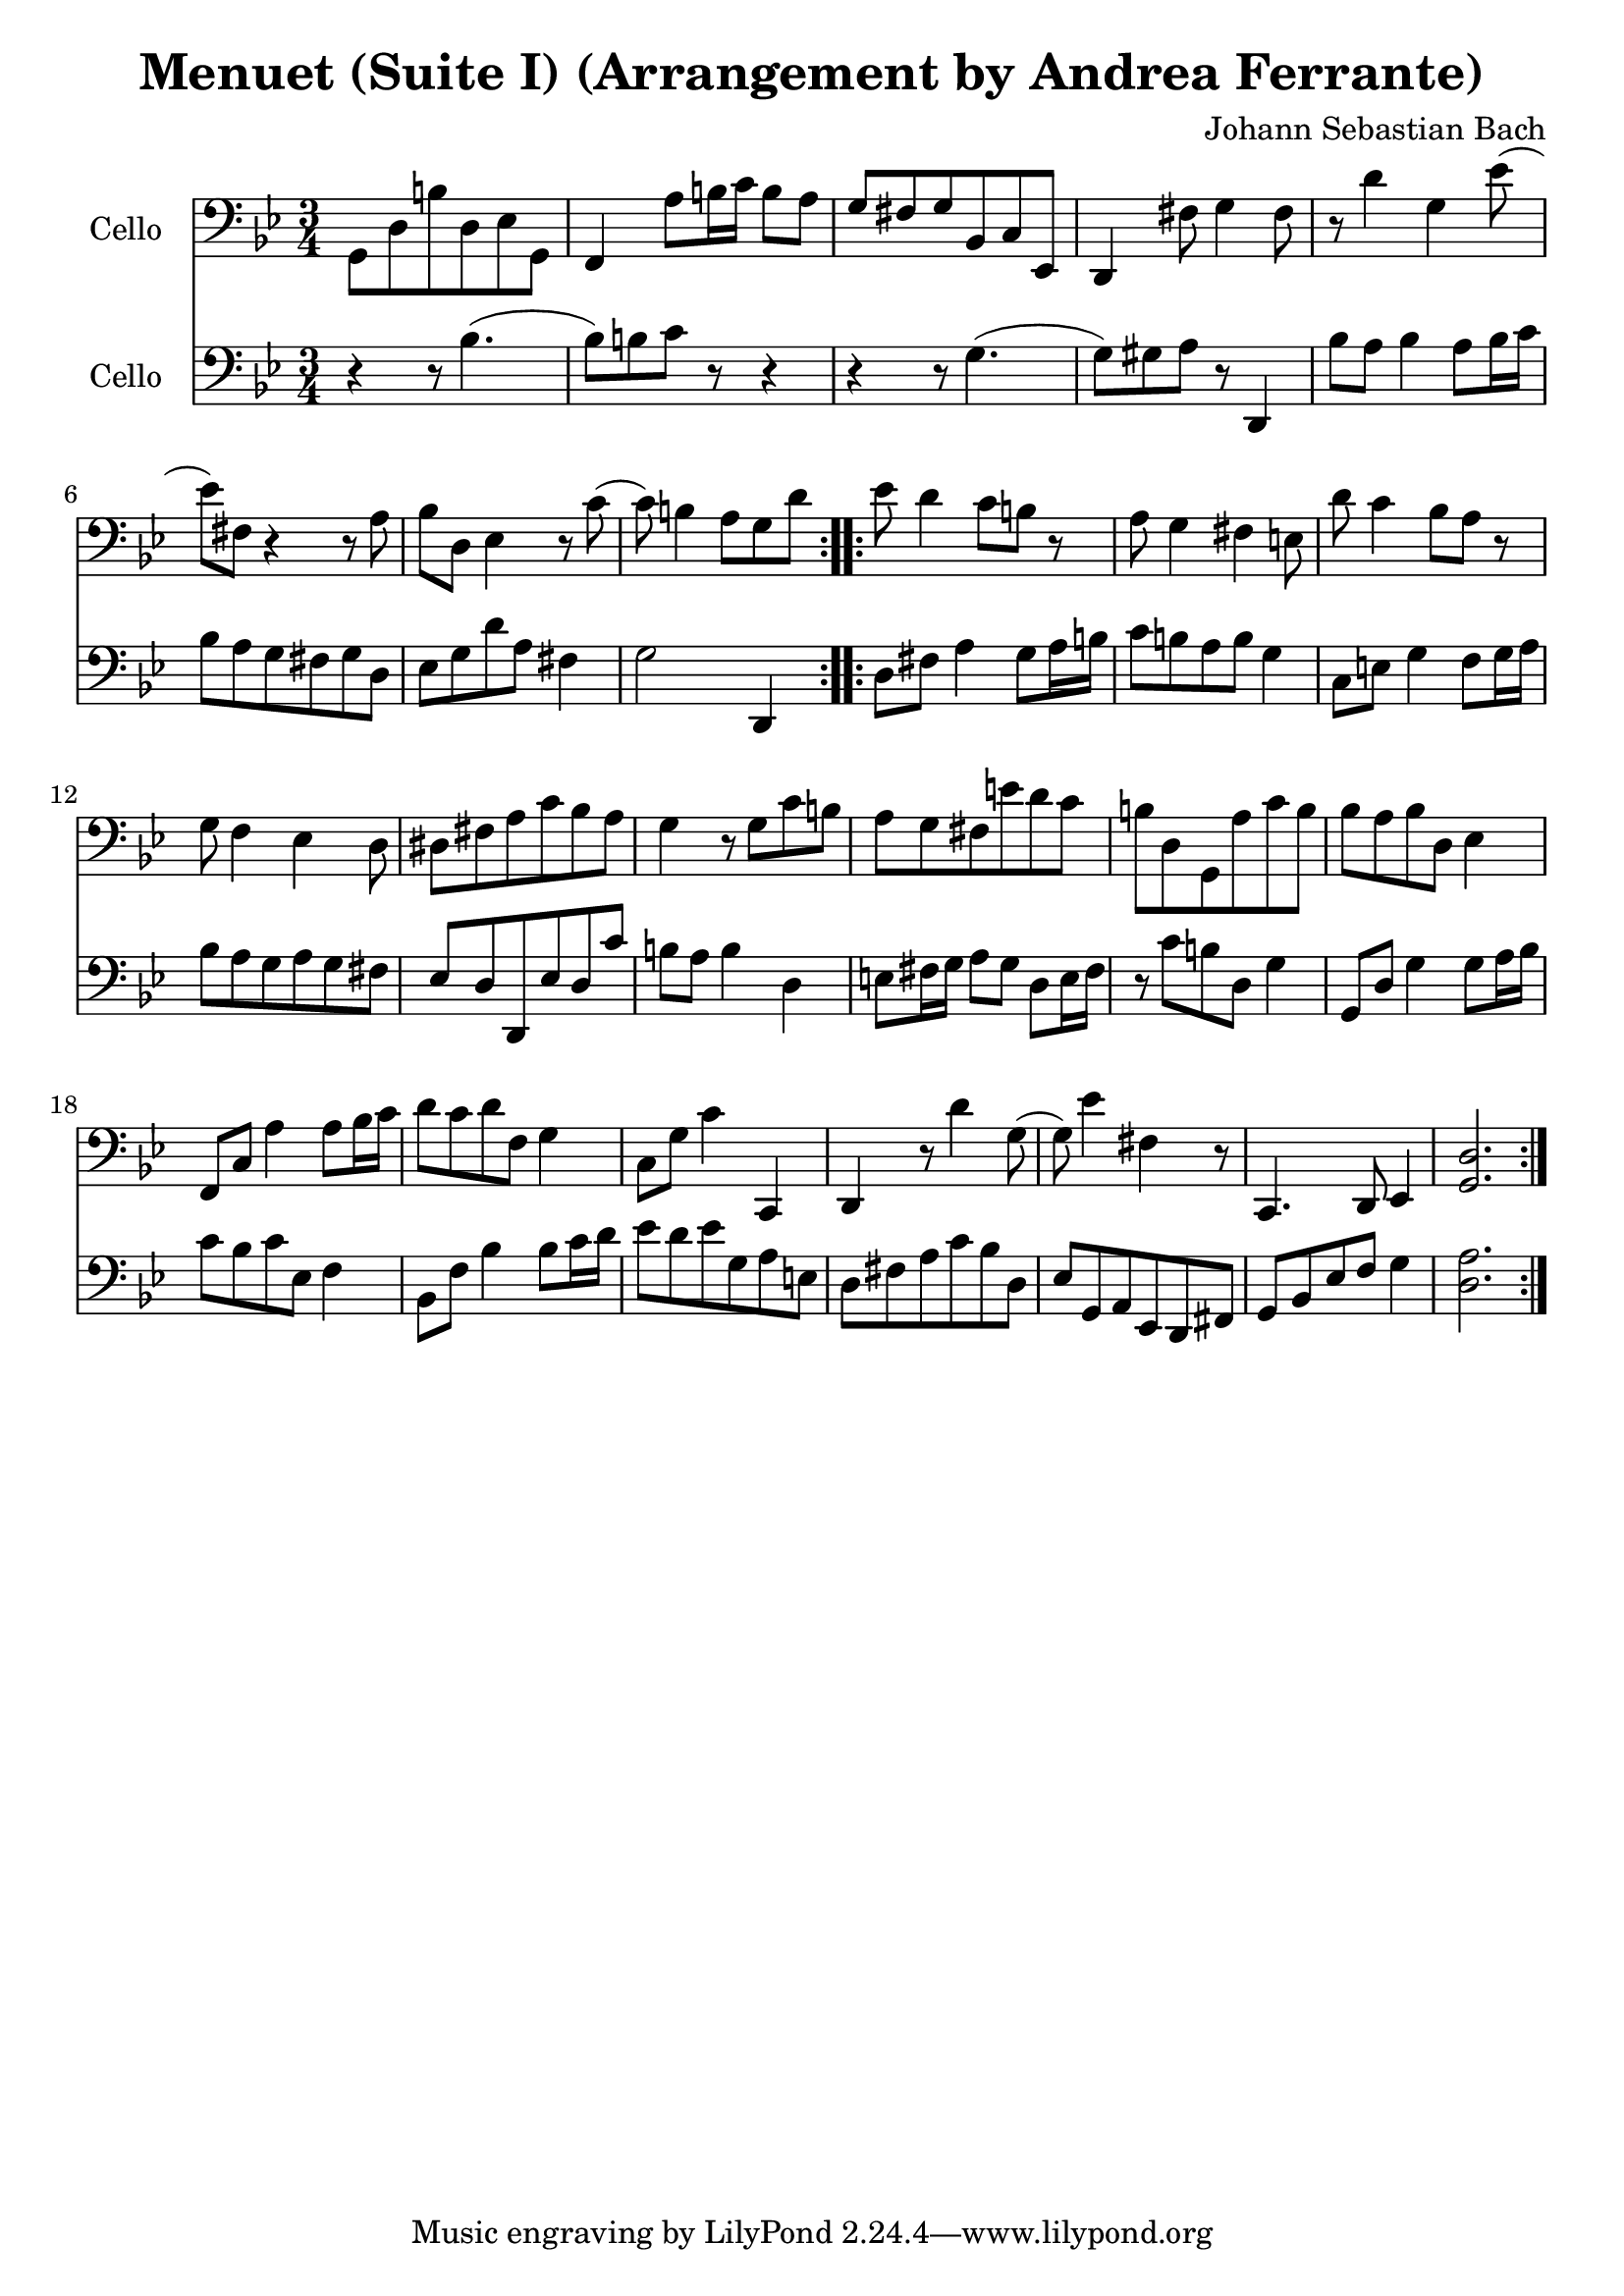 #(set-global-staff-size 21)

\version "2.18.2"
\header {
  title = "Menuet (Suite I) (Arrangement by Andrea Ferrante)"
  composer = "Johann Sebastian Bach"
}

\score {
  <<
    \new Staff
    \with {instrumentName = #"Cello "}
    {
      \language "italiano"
      \override Hairpin.to-barline = ##f
      \repeat volta 2 {
        \time 3/4
        \key sib \major
        \clef bass
        sol,8 re8 si8 re8 mib8 sol,8                        % 1
        | fa,4 la8 si16 do'16 si8 la8                       % 2
        | sol8 fad8 sol8 sib,8 do8 mib,8                    % 3
        | re,4 fad8 sol4 fad8                               % 4
        | r8 re'4 sol4 mib'8(                               % 5
        | mib'8) fad8 r4 r8 la8                             % 6
        | sib8 re8 mib4 r8 do'8(                            % 7
        | do'8) si4 la8 sol8 re'8                           % 8
      }
      \repeat volta 2 {
        mib'8 re'4 do'8 si8 r8                              % 9
        | la8 sol4 fad4 mi8                                 % 10
        | re'8 do'4 sib8 la8 r8                             % 11
        | sol8 fa4 mib4 re8                                 % 12
        | red8 fad8 la8 do'8 sib8 la8                       % 13
        | sol4 r8 sol8 do'8 si8                             % 14
        | la8 sol8 fad8 mi'8 re'8 do'8                      % 15
        | si8 re8 sol,8 la8 do'8 si8                        % 16
        | sib8 la8 sib8 re8 mib4                            % 17
        | fa,8 do8 la4 la8 sib16 do'16                      % 18
        | re'8 do'8 re'8 fa8 sol4                           % 19
        | do8 sol8 do'4 do,4                                % 20
        | re,4 r8 re'4 sol8(                                % 21
        | sol8) mib'4 fad4 r8                               % 22
        | do,4. re,8 mib,4                                  % 23
        | <<sol,2. re2.>>                                   % 24
      }
    }
    \new Staff
    \with {instrumentName = #"Cello "}
    {
      \language "italiano"
      \override Hairpin.to-barline = ##f
      \repeat volta 2 {
        \time 3/4
        \key sib \major
        \clef bass
        r4 r8 sib4.(                                        % 1
        | sib8) si8 do'8 r8 r4                              % 2
        | r4 r8 sol4.(                                      % 3
        | sol8) sold8 la8 r8 re,4                           % 4
        | sib8 la8 sib4 la8 sib16 do'16                     % 5
        | sib8 la8 sol8 fad8 sol8 re8                       % 6
        | mib8 sol8 re'8 la8 fad4                           % 7
        | sol2 re,4                                         % 8
      }
      \repeat volta 2 {
        re8 fad8 la4 sol8 la16 si16                         % 9
        | do'8 si8 la8 si8 sol4                             % 10
        | do8 mi8 sol4 fa8 sol16 la16                       % 11
        | sib8 la8 sol8 la8 sol8 fad8                       % 12
        | mib8 re8 re,8 mib8 re8 do'8                       % 13
        | si8 la8 si4 re4                                   % 14
        | mi8 fad16 sol16 la8 sol8 re8 mi16 fad16           % 15
        | r8 do'8 si8 re8 sol4                              % 16
        | sol,8 re8 sol4 sol8 la16 sib16                    % 17
        | do'8 sib8 do'8 mib8 fa4                           % 18
        | sib,8 fa8 sib4 sib8 do'16 re'16                   % 19
        | mib'8 re'8 mib'8 sol8 la8 mi8                     % 20
        | re8 fad8 la8 do'8 sib8 re8                        % 21
        | mib8 sol,8 la,8 mib,8 re,8 fad,8                  % 22
        | sol,8 sib,8 mib8 fa8 sol4                         % 23
        | <<re2. la2.>>                                     % 24
      }
    }
  >>
}
